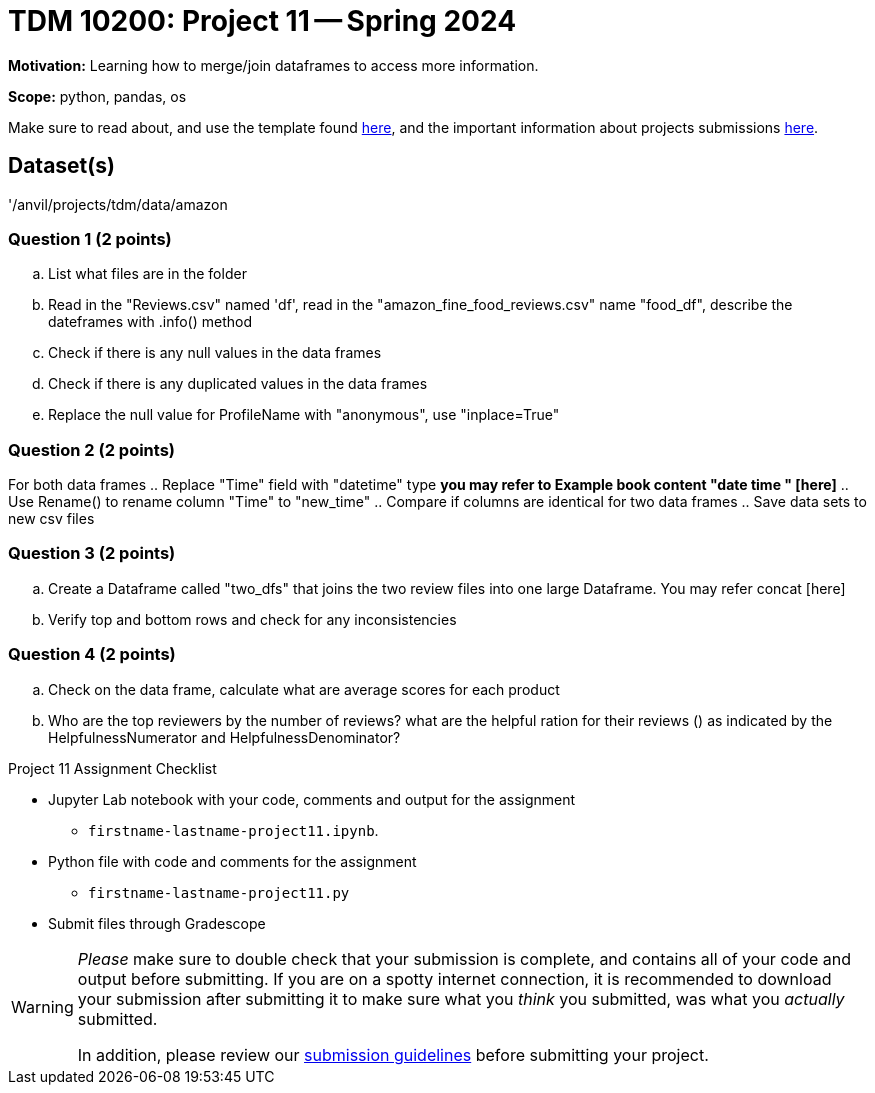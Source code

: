 = TDM 10200: Project 11 -- Spring 2024


**Motivation:** Learning how to merge/join dataframes to access more information. 

**Scope:** python, pandas, os

Make sure to read about, and use the template found xref:templates.adoc[here], and the important information about projects submissions xref:submissions.adoc[here].

== Dataset(s)

'/anvil/projects/tdm/data/amazon


=== Question 1 (2 points)

 
[loweralpha]
.. List what files are in the folder
.. Read in the "Reviews.csv" named 'df', read in the "amazon_fine_food_reviews.csv" name "food_df", describe the dateframes with .info() method
.. Check if there is any null values in the data frames
.. Check if there is any duplicated values in the data frames
.. Replace the null value for ProfileName with "anonymous", use "inplace=True"
 

=== Question 2 (2 points)

For both data frames
.. Replace "Time" field with "datetime" type *you may refer to Example book content "date time " [here]* 
.. Use Rename() to rename column "Time" to "new_time"
.. Compare if columns are identical for two data frames
.. Save data sets to new csv files
 

=== Question 3 (2 points)

.. Create a Dataframe called "two_dfs" that joins the two review files into one large Dataframe. You may refer concat [here]
.. Verify top and bottom rows and check for any inconsistencies 
 

=== Question 4 (2 points)
.. Check on the data frame, calculate what are average scores for each product
.. Who are the top reviewers by the number of reviews? what are the helpful ration for their reviews () as indicated by the HelpfulnessNumerator and HelpfulnessDenominator?

Project 11 Assignment Checklist
====
* Jupyter Lab notebook with your code, comments and output for the assignment
    ** `firstname-lastname-project11.ipynb`.
* Python file with code and comments for the assignment
    ** `firstname-lastname-project11.py`

* Submit files through Gradescope
==== 
 
[WARNING]
====
_Please_ make sure to double check that your submission is complete, and contains all of your code and output before submitting. If you are on a spotty internet connection, it is recommended to download your submission after submitting it to make sure what you _think_ you submitted, was what you _actually_ submitted.
                                                                                                                             
In addition, please review our xref:submissions.adoc[submission guidelines] before submitting your project.
====
